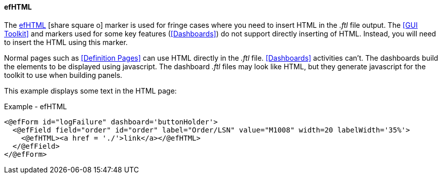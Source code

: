 ==== efHTML

The link:reference.html#efhtml[efHTML^] icon:share-square-o[role="link-blue"]
marker is used for fringe cases where you need to insert HTML in the _.ftl_ file output.
The <<GUI Toolkit>> and markers used for some key features (<<Dashboards>>) do not
support directly inserting of HTML.  Instead, you will need to insert the HTML using this
marker.

Normal pages such as <<Definition Pages>> can use HTML directly in the _.ftl_ file.
<<Dashboards>> activities can't.  The dashboards build the elements to be displayed using
javascript.  The dashboard _.ftl_ files may look like HTML, but they generate javascript
for the toolkit to use when building panels.

This example displays some text in the HTML page:

[source,html]
.Example - efHTML
----
<@efForm id="logFailure" dashboard='buttonHolder'>
  <@efField field="order" id="order" label="Order/LSN" value="M1008" width=20 labelWidth='35%'>
    <@efHTML><a href = './'>link</a></@efHTML>
  </@efField>
</@efForm>
----
